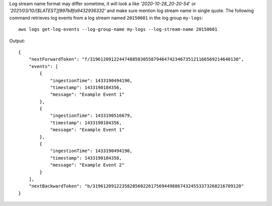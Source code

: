 Log stream name format may differ sometime, it will look a like `'2020-10-28_20-20-54`' or `'2021/03/10/[$LATEST]f897b8fa9432936332'` and make sure mention log stream name in single quote. 
The following command retrieves log events from a log stream named ``20150601`` in the log group ``my-logs``::

  aws logs get-log-events --log-group-name my-logs --log-stream-name 20150601

Output::

  {
      "nextForwardToken": "f/31961209122447488583055879464742346735121166569214640130",
      "events": [
          {
              "ingestionTime": 1433190494190,
              "timestamp": 1433190184356,
              "message": "Example Event 1"
          },
          {
              "ingestionTime": 1433190516679,
              "timestamp": 1433190184356,
              "message": "Example Event 1"
          },
          {
              "ingestionTime": 1433190494190,
              "timestamp": 1433190184358,
              "message": "Example Event 2"
          }
      ],
      "nextBackwardToken": "b/31961209122358285602261756944988674324553373268216709120"
  }
